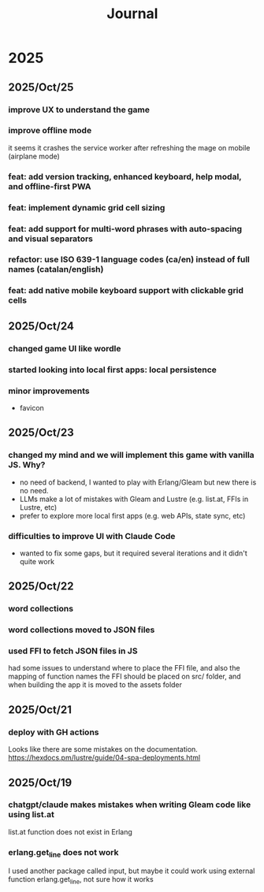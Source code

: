 #+title: Journal
* 2025
** 2025/Oct/25
*** improve UX to understand the game
*** improve offline mode
it seems it crashes the service worker after refreshing the mage on mobile (airplane mode)
*** feat: add version tracking, enhanced keyboard, help modal, and offline-first PWA
*** feat: implement dynamic grid cell sizing
*** feat: add support for multi-word phrases with auto-spacing and visual separators
*** refactor: use ISO 639-1 language codes (ca/en) instead of full names (catalan/english)
*** feat: add native mobile keyboard support with clickable grid cells
** 2025/Oct/24
*** changed game UI like wordle
*** started looking into local first apps: local persistence
*** minor improvements
- favicon
** 2025/Oct/23
*** changed my mind and we will implement this game with vanilla JS. Why?
- no need of backend, I wanted to play with Erlang/Gleam but new there is no need.
- LLMs make a lot of mistakes with Gleam and Lustre (e.g. list.at, FFIs in Lustre, etc)
- prefer to explore more local first apps (e.g. web APIs, state sync, etc)
*** difficulties to improve UI with Claude Code
- wanted to fix some gaps, but it required several iterations and it didn't quite work
** 2025/Oct/22
*** word collections
*** word collections moved to JSON files
*** used FFI to fetch JSON files in JS
had some issues to understand where to place the FFI file, and also the mapping of function names
the FFI should be placed on src/ folder, and when building the app it is moved to the assets folder
** 2025/Oct/21
*** deploy with GH actions
Looks like there are some mistakes on the documentation.
https://hexdocs.pm/lustre/guide/04-spa-deployments.html

** 2025/Oct/19
*** chatgpt/claude makes mistakes when writing Gleam code like using list.at
list.at function does not exist in Erlang
*** erlang.get_line does not work
I used another package called input, but maybe it could work using external function erlang.get_line, not sure how it works
